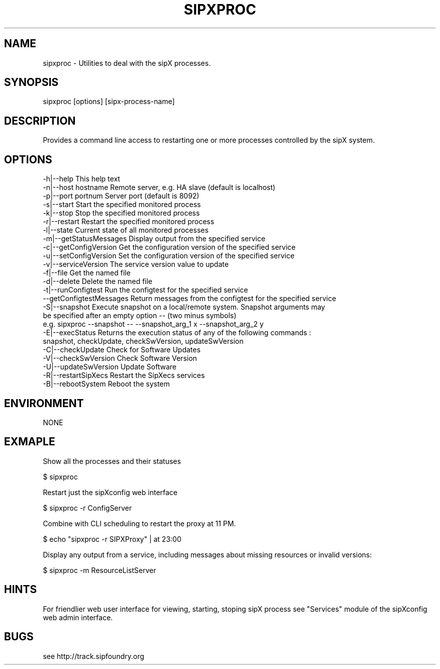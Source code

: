 .TH "SIPXPROC" "" "1" "Douglas Hubler" ""
.SH "NAME"
sipxproc \- Utilities to deal with the sipX processes. 
.SH "SYNOPSIS"
sipxproc [options] [sipx\-process\-name]
.SH "DESCRIPTION"
Provides a command line access to restarting one or more processes controlled by the sipX system.
.SH "OPTIONS"
  \-h|\-\-help           This help text
  \-n|\-\-host hostname  Remote server, e.g. HA slave (default is localhost)
  \-p|\-\-port portnum   Server port (default is 8092)
  \-s|\-\-start          Start the specified monitored process
  \-k|\-\-stop           Stop the specified monitored process
  \-r|\-\-restart        Restart the specified monitored process
  \-l|\-\-state          Current state of all monitored processes
  \-m|\-\-getStatusMessages          Display output from the specified service
  \-c|\-\-getConfigVersion Get the configuration version of the specified service
  \-u|\-\-setConfigVersion Set the configuration version of the specified service
  \-v|\-\-serviceVersion The service version value to update
  \-f|\-\-file           Get the named file
  \-d|\-\-delete         Delete the named file
  \-t|\-\-runConfigtest          Run the configtest for the specified service
  \-\-getConfigtestMessages     Return messages from the configtest for the specified service
  \-S|\-\-snapshot         Execute snapshot on a local/remote system. Snapshot arguments may
                        be specified after an empty option \-\- (two minus symbols)
                        e.g. sipxproc \-\-snapshot \-\- \-\-snapshot_arg_1 x \-\-snapshot_arg_2 y
  \-E|\-\-execStatus       Returns the execution status of any of the following commands :
                           snapshot, checkUpdate, checkSwVersion, updateSwVersion
  \-C|\-\-checkUpdate      Check for Software Updates
  \-V|\-\-checkSwVersion   Check Software Version
  \-U|\-\-updateSwVersion  Update Software
  \-R|\-\-restartSipXecs   Restart the SipXecs services
  \-B|\-\-rebootSystem     Reboot the system
.SH "ENVIRONMENT"
NONE
.SH "EXMAPLE"
Show all the processes and their statuses

 $ sipxproc

Restart just the sipXconfig web interface

 $ sipxproc \-r ConfigServer
    
Combine with CLI scheduling to restart the proxy at 11 PM.

 $ echo "sipxproc \-r SIPXProxy" | at 23:00
 
Display any output from a service, including messages about missing resources
or invalid versions:

 $ sipxproc \-m ResourceListServer
.SH "HINTS"
For friendlier web user interface for viewing, starting, stoping sipX process see "Services" module of the sipXconfig web admin interface.
.SH "BUGS"
see http://track.sipfoundry.org
